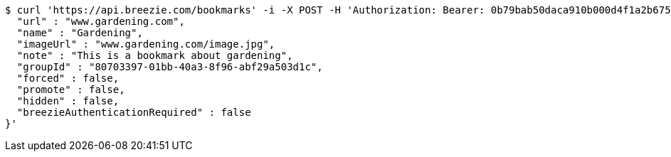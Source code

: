 [source,bash]
----
$ curl 'https://api.breezie.com/bookmarks' -i -X POST -H 'Authorization: Bearer: 0b79bab50daca910b000d4f1a2b675d604257e42' -H 'Content-Type: application/json' -d '{
  "url" : "www.gardening.com",
  "name" : "Gardening",
  "imageUrl" : "www.gardening.com/image.jpg",
  "note" : "This is a bookmark about gardening",
  "groupId" : "80703397-01bb-40a3-8f96-abf29a503d1c",
  "forced" : false,
  "promote" : false,
  "hidden" : false,
  "breezieAuthenticationRequired" : false
}'
----